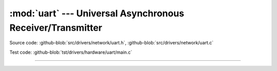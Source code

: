 :mod:`uart` --- Universal Asynchronous Receiver/Transmitter
===========================================================

.. module:: uart
   :synopsis: Universal Asynchronous Receiver/Transmitter.

Source code: :github-blob:`src/drivers/network/uart.h`, :github-blob:`src/drivers/network/uart.c`

Test code: :github-blob:`tst/drivers/hardware/uart/main.c`

----------------------------------------------

.. doxygenfile:: drivers/network/uart.h
   :project: simba
